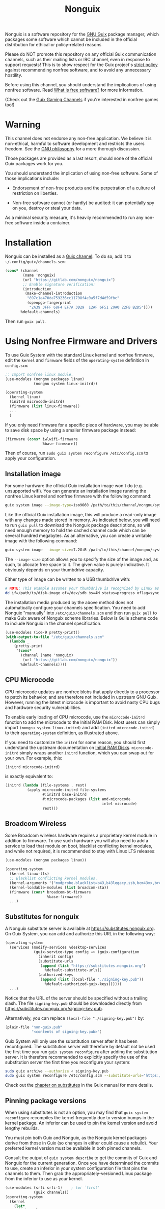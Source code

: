 #+TITLE: Nonguix

Nonguix is a software repository for the
[[https://www.gnu.org/software/guix/][GNU Guix]] package manager,
which packages some software which cannot be included in the official
distribution for ethical or policy-related reasons.

Please do NOT promote this repository on any official Guix
communication channels, such as their mailing lists or IRC channel, even in
response to support requests!  This is to show respect for the Guix project's
[[http://www.gnu.org/distros/free-system-distribution-guidelines.html][strict policy]]
against recommending nonfree software, and to avoid any unnecessary hostility.

Before using this channel, you should understand the implications of using
nonfree software.  Read [[https://www.gnu.org/philosophy/free-sw.en.html][What is free software?]]
for more information.

(Check out the [[https://gitlab.com/guix-gaming-channels][Guix Gaming Channels]]
if you're interested in nonfree games too!)

* Warning

This channel does not endorse any non-free application.
We believe it is non-ethical, harmful to software development and
restricts the users freedom.
See the [[https://www.gnu.org/philosophy/free-sw.en.html][GNU philosophy]] for a more thorough discussion.

Those packages are provided as a last resort, should none of the official Guix
packages work for you.

You should understand the implication of using non-free software.  Some of those
implications include:

- Endorsement of non-free products and the perpetration of a culture of
  restriction on liberties.

- Non-free software cannot (or hardly) be audited: it can potentially spy on
  you, destroy or steal your data.

As a minimal security measure, it's heavily recommended to run any non-free
software inside a container.

* Installation

Nonguix can be installed as a
[[https://www.gnu.org/software/guix/manual/en/html_node/Channels.html][Guix channel]].
To do so, add it to =~/.config/guix/channels.scm=:

#+BEGIN_SRC scheme
  (cons* (channel
          (name 'nonguix)
          (url "https://gitlab.com/nonguix/nonguix")
          ;; Enable signature verification:
          (introduction
           (make-channel-introduction
            "897c1a470da759236cc11798f4e0a5f7d4d59fbc"
            (openpgp-fingerprint
             "2A39 3FFF 68F4 EF7A 3D29  12AF 6F51 20A0 22FB B2D5"))))
         %default-channels)
#+END_SRC

Then run =guix pull=.

* Using Nonfree Firmware and Drivers

To use Guix System with the standard Linux kernel and nonfree firmware, edit
the ~kernel~ and ~firmware~ fields of the ~operating-system~ definition in
=config.scm=:

#+BEGIN_SRC scheme
  ;; Import nonfree linux module.
  (use-modules (nongnu packages linux)
               (nongnu system linux-initrd))

  (operating-system
    (kernel linux)
    (initrd microcode-initrd)
    (firmware (list linux-firmware))
    ...
    )
#+END_SRC

If you only need firmware for a specific piece of hardware, you may be able to
save disk space by using a smaller firmware package instead:

#+BEGIN_SRC scheme
  (firmware (cons* iwlwifi-firmware
                   %base-firmware))
#+END_SRC

Then of course, run ~sudo guix system reconfigure /etc/config.scm~ to apply
your configuration.

** Installation image

For some hardware the official Guix installation image won't do
(e.g. unsupported wifi).  You can generate an installation image running the
nonfree Linux kernel and nonfree firmware with the following command:

#+begin_src sh
guix system image --image-type=iso9660 /path/to/this/channel/nongnu/system/install.scm
#+end_src

Like the official Guix installation image, this will produce a read-only image
with any changes made stored in memory.  As indicated below, you will need to
run ~guix pull~ to download the Nonguix package descriptions, so will need
enough memory to hold the cached channel code which can be several hundred
megabytes.  As an alternative, you can create a writable image with the
following command:

#+begin_src sh
guix system image --image-size=7.2GiB /path/to/this/channel/nongnu/system/install.scm
#+end_src

The ~--image-size~ option allows you to specify the size of the image and, as
such, to allocate free space to it.  The given value is purely indicative. It
obviously depends on your thumbdrive capacity.

Either type of image can be written to a USB thumbdrive with:

#+BEGIN_SRC sh
# NOTE: This example assumes your thumbdrive is recognized by Linux as /dev/sdb.
dd if=/path/to/disk-image of=/dev/sdb bs=4M status=progress oflag=sync
#+END_SRC

The installation media produced by the above method does not automatically
configure your channels specification.  You need to add Nonguix "manually"
into ~/etc/guix/channels.scm~ and then run ~guix pull~ to make Guix aware of
Nonguix scheme libraries. Below is Guile scheme code to include Nonguix in the
channel specification.

#+BEGIN_SRC scheme
(use-modules (ice-9 pretty-print))
(with-output-to-file "/etc/guix/channels.scm"
  (lambda _
    (pretty-print
     '(cons*
       (channel (name 'nonguix)
		(url "https://gitlab.com/nonguix/nonguix"))
       %default-channels))))
#+END_SRC

** CPU Microcode

CPU microcode updates are nonfree blobs that apply directly to a processor to
patch its behavior, and are therefore not included in upstream GNU Guix.
However, running the latest microcode is important to avoid nasty CPU bugs and
hardware security vulnerabilities.

To enable early loading of CPU microcode, use the ~microcode-initrd~ function
to add the microcode to the Initial RAM Disk.  Most users can simply import
~(nongnu system linux-initrd)~ and add ~(initrd microcode-initrd)~ to their
~operating-system~ definition, as illustrated above.

If you need to customize the ~initrd~ for some reason, you should first
understand the upstream documentation on
[[https://guix.gnu.org/manual/en/html_node/Initial-RAM-Disk.html][Initial RAM Disks]].
~microcode-initrd~ simply wraps another ~initrd~ function, which you can swap
out for your own. For example, this:

#+BEGIN_SRC scheme
  (initrd microcode-initrd)
#+END_SRC

is exactly equivalent to:

#+BEGIN_SRC scheme
  (initrd (lambda (file-systems . rest)
            (apply microcode-initrd file-systems
                   #:initrd base-initrd
                   #:microcode-packages (list amd-microcode
                                              intel-microcode)
                   rest)))
#+END_SRC

** Broadcom Wireless

Some Broadcom wireless hardware requires a proprietary kernel module in
addition to firmware. To use such hardware you will also need to add a service
to load that module on boot, blacklist conflicting kernel modules, and while not
required, it is recommended to stay with Linux LTS releases:

#+BEGIN_SRC scheme
  (use-modules (nongnu packages linux))

  (operating-system
    (kernel linux-lts)
    ;; Blacklist conflicting kernel modules.
    (kernel-arguments '("modprobe.blacklist=b43,b43legacy,ssb,bcm43xx,brcm80211,brcmfmac,brcmsmac,bcma"))
    (kernel-loadable-modules (list broadcom-sta))
    (firmware (cons* broadcom-bt-firmware
                     %base-firmware))
    ...)
#+END_SRC

** Substitutes for nonguix

A Nonguix substitute server is available at [[https://substitutes.nonguix.org]].
On Guix System, you can add and authorize this URL in the following way:
#+BEGIN_SRC scheme
(operating-system
  (services (modify-services %desktop-services
             (guix-service-type config => (guix-configuration
               (inherit config)
               (substitute-urls
                (append (list "https://substitutes.nonguix.org")
                  %default-substitute-urls))
               (authorized-keys
                (append (list (local-file "./signing-key.pub"))
                  %default-authorized-guix-keys))))))
  ...)
#+END_SRC

Notice that the URL of the server should be specified without a trailing
slash.  The file ~signing-key.pub~ should be downloaded directly from
[[https://substitutes.nonguix.org/signing-key.pub]].

Alternatively, you can replace ~(local-file "./signing-key.pub")~ by:
#+BEGIN_SRC scheme
(plain-file "non-guix.pub"
            "<contents of signing-key.pub>")
#+END_SRC

Guix System will only use the substitution server after it has been
reconfigured.  The substitution server will therefore by default not
be used the first time you run ~guix system reconfigure~ after adding
the substitution server.  It is therefore recommended to explicitly
specify the use of the substitution server the first time
you reconfigure your system:
#+BEGIN_SRC sh
sudo guix archive --authorize < signing-key.pub
sudo guix system reconfigure /etc/config.scm --substitute-urls='https://ci.guix.gnu.org https://bordeaux.guix.gnu.org https://substitutes.nonguix.org'
#+END_SRC

Check out the [[https://guix.gnu.org/manual/en/html_node/Substitutes.html][chapter on substitutes]]
in the Guix manual for more details.

** Pinning package versions

When using substitutes is not an option, you may find
that ~guix system reconfigure~ recompiles the kernel frequently due to version
bumps in the kernel package. An inferior can be used to pin the kernel version
and avoid lengthy rebuilds.

You must pin both Guix and Nonguix, as the Nonguix kernel packages derive from
those in Guix (so changes in either could cause a rebuild). Your preferred kernel
version must be available in both pinned channels.

Consult the output of ~guix system describe~ to get the commits of Guix and
Nonguix for the current generation. Once you have determined the commits to use,
create an inferior in your system configuration file that pins the channels to
them. Then grab the appropriately-versioned Linux package from the inferior to
use as your kernel.

#+BEGIN_SRC scheme
  (use-modules (srfi srfi-1)    ; for `first'
               (guix channels))
  (operating-system
    (kernel
      (let*
        ((channels
          (list (channel
                 (name 'nonguix)
                 (url "https://gitlab.com/nonguix/nonguix")
                 (commit "ff6ca98099c7c90e64256236a49ab21fa96fe11e"))
                (channel
                 (name 'guix)
                 (url "https://git.savannah.gnu.org/git/guix.git")
                 (commit "3be96aa9d93ea760e2d965cb3ef03540f01a0a22"))))
         (inferior
          (inferior-for-channels channels)))
        (first (lookup-inferior-packages inferior "linux" "5.4.21"))))
    ...)
#+END_SRC

* Contributing

Contributions are welcome!  If there's a package you would like to add, just
fork the repository and create a Merge Request when your package is ready.
Keep in mind:

- Nonguix follows the same
  [[https://www.gnu.org/software/guix/manual/en/html_node/Coding-Style.html][coding style]]
  as GNU Guix.  If you don't use Emacs, you should make use of the indent
  script from the GNU Guix repository (=./etc/indent-code.el=).
- Commit messages should follow the same
  [[https://www.gnu.org/prep/standards/html_node/Change-Logs.html][conventions]]
  set by GNU Guix.
- Although licensing restrictions are relaxed, packages should still have
  accurate license metadata.
- If a package could be added to upstream GNU Guix with a reasonable amount of
  effort, then it probably doesn't belong in Nonguix.  This isn't a dumping
  ground for subpar packages, but sometimes we may accept free software
  packages which are currently too cumbersome to properly build from source.
- If your package is a game, you should submit it to the
  [[https://gitlab.com/guix-gaming-channels][Guix Gaming Channels]] instead.

If you have a history of making quality contributions to GNU Guix or Nonguix
and would like commit access, just ask!  Nontrivial changes should still go
through a simple Merge Request and code review process, but Nonguix needs more
people involved to succeed as a community project.

* Community

If you want to discuss Nonguix-related topics, you can hang out and stay in
touch on the =#nonguix= IRC channel on [[https://libera.chat/][Libera Chat]].
